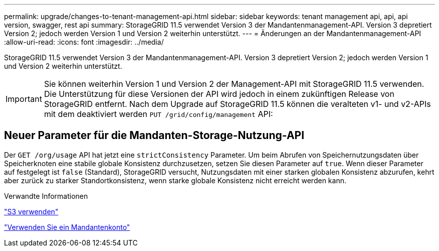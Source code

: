 ---
permalink: upgrade/changes-to-tenant-management-api.html 
sidebar: sidebar 
keywords: tenant management api, api, api version, swagger, rest api 
summary: StorageGRID 11.5 verwendet Version 3 der Mandantenmanagement-API. Version 3 depretiert Version 2; jedoch werden Version 1 und Version 2 weiterhin unterstützt. 
---
= Änderungen an der Mandantenmanagement-API
:allow-uri-read: 
:icons: font
:imagesdir: ../media/


[role="lead"]
StorageGRID 11.5 verwendet Version 3 der Mandantenmanagement-API. Version 3 depretiert Version 2; jedoch werden Version 1 und Version 2 weiterhin unterstützt.


IMPORTANT: Sie können weiterhin Version 1 und Version 2 der Management-API mit StorageGRID 11.5 verwenden. Die Unterstützung für diese Versionen der API wird jedoch in einem zukünftigen Release von StorageGRID entfernt. Nach dem Upgrade auf StorageGRID 11.5 können die veralteten v1- und v2-APIs mit dem deaktiviert werden `PUT /grid/config/management` API:



== Neuer Parameter für die Mandanten-Storage-Nutzung-API

Der `GET /org/usage` API hat jetzt eine `strictConsistency` Parameter. Um beim Abrufen von Speichernutzungsdaten über Speicherknoten eine stabile globale Konsistenz durchzusetzen, setzen Sie diesen Parameter auf `true`. Wenn dieser Parameter auf festgelegt ist `false` (Standard), StorageGRID versucht, Nutzungsdaten mit einer starken globalen Konsistenz abzurufen, kehrt aber zurück zu starker Standortkonsistenz, wenn starke globale Konsistenz nicht erreicht werden kann.

.Verwandte Informationen
link:../s3/index.html["S3 verwenden"]

link:../tenant/index.html["Verwenden Sie ein Mandantenkonto"]

